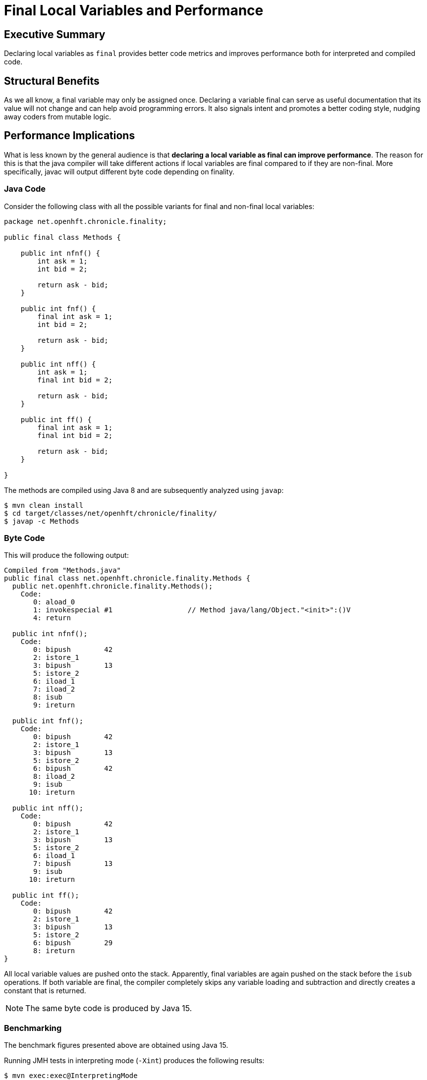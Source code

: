 = Final Local Variables and Performance

== Executive Summary

Declaring local variables as `final` provides better code metrics and improves performance both for interpreted and compiled code.

== Structural Benefits

As we all know, a final variable may only be assigned once. Declaring a variable final can serve as useful documentation that its value will not change and can help avoid programming errors. It also signals intent and promotes a better coding style, nudging away coders from mutable logic.

== Performance Implications

What is less known by the general audience is that *declaring a local variable as final can improve performance*. The reason for this is that the java compiler will take different actions if local variables are final compared to if they are non-final. More specifically, javac will output different byte code depending on finality.

=== Java Code

Consider the following class with all the possible variants for final and non-final local variables:

[source, java]
----
package net.openhft.chronicle.finality;

public final class Methods {

    public int nfnf() {
        int ask = 1;
        int bid = 2;

        return ask - bid;
    }

    public int fnf() {
        final int ask = 1;
        int bid = 2;

        return ask - bid;
    }

    public int nff() {
        int ask = 1;
        final int bid = 2;

        return ask - bid;
    }

    public int ff() {
        final int ask = 1;
        final int bid = 2;

        return ask - bid;
    }

}
----

The methods are compiled using Java 8 and are subsequently analyzed using `javap`:

[source, shell script]
----
$ mvn clean install
$ cd target/classes/net/openhft/chronicle/finality/
$ javap -c Methods
----

=== Byte Code

This will produce the following output:

[source, text]
----
Compiled from "Methods.java"
public final class net.openhft.chronicle.finality.Methods {
  public net.openhft.chronicle.finality.Methods();
    Code:
       0: aload_0
       1: invokespecial #1                  // Method java/lang/Object."<init>":()V
       4: return

  public int nfnf();
    Code:
       0: bipush        42
       2: istore_1
       3: bipush        13
       5: istore_2
       6: iload_1
       7: iload_2
       8: isub
       9: ireturn

  public int fnf();
    Code:
       0: bipush        42
       2: istore_1
       3: bipush        13
       5: istore_2
       6: bipush        42
       8: iload_2
       9: isub
      10: ireturn

  public int nff();
    Code:
       0: bipush        42
       2: istore_1
       3: bipush        13
       5: istore_2
       6: iload_1
       7: bipush        13
       9: isub
      10: ireturn

  public int ff();
    Code:
       0: bipush        42
       2: istore_1
       3: bipush        13
       5: istore_2
       6: bipush        29
       8: ireturn
}
----

All local variable values are pushed onto the stack. Apparently, final variables are again pushed on the stack before the `isub` operations.
If both variable are final, the compiler completely skips any variable loading and subtraction and directly creates a constant that is returned.

NOTE: The same byte code is produced by Java 15.

=== Benchmarking

The benchmark figures presented above are obtained using Java 15.

Running JMH tests in interpreting mode (`-Xint`) produces the following results:

[source, shell script]
----
$ mvn exec:exec@InterpretingMode
----

[source, text]
----
# JMH version: 1.19
# VM version: JDK 15, VM 15+36
...
# Run complete. Total time: 00:05:23

Benchmark    Mode  Cnt        Score        Error  Units
Bench.ff    thrpt   20  7330132.498 ±  75509.695  ops/s
Bench.fnf   thrpt   20  6718820.758 ± 153781.406  ops/s
Bench.nff   thrpt   20  6758901.295 ± 107004.689  ops/s
Bench.nfnf  thrpt   20  6833704.639 ± 129824.655  ops/s
----

[ditaa]
....
Mops/s           73
          ^    +----+
          |    |    |                             68                68
   70    -+-   |    |             67            +----+          +----+
          |    |    |           +----+          |    |          |    |
          |    |    |           |    |          |    |          |    |
          |    |    |           |    |          |    |          |    |
          |    |    |           |    |          |    |          |    |
   60    -+-   |    |           |    |          |    |          |    |
          |    |    |           |    |          |    |          |    |
          |    |    |           |    |          |    |          |    |
          |    |    |           |    |          |    |          |    |
          |    |    |           |    |          |    |          |    |
   50    -+-   |    |           |    |          |    |          |    |
          |    |    |           |    |          |    |          |    |
          |    |    |           |    |          |    |          |    |
          |    |    |           |    |          |    |          |    |
          |    |    |           |    |          |    |          |    |
   40    -+-   |    |           |    |          |    |          |    |
          |    |    |           |    |          |    |          |    |
          |    |    |           |    |          |    |          |    |
          |    |    |           |    |          |    |          |    |
          |    |    |           |    |          |    |          |    |
   30    -+-   |    |           |    |          |    |          |    |
          |    |    |           |    |          |    |          |    |
          |    |    |           |    |          |    |          |    |
          |    |    |           |    |          |    |          |    |
          |    |    |           |    |          |    |          |    |
   20    -+-   |    |           |    |          |    |          |    |
          |    |    |           |    |          |    |          |    |
          |    |    |           |    |          |    |          |    |
          |    |    |           |    |          |    |          |    |
          |    |    |           |    |          |    |          |    |
   10    -+-   |    |           |    |          |    |          |    |
          |    |    |           |    |          |    |          |    |
          |    |    |           |    |          |    |          |    |
          |    |    |           |    |          |    |          |    |
          |    |    |           |    |          |    |          |    |
          +----+----+-----------+----+----------+----+----------+----+-> Type
                ff              fnf              nff            nfnf
....


Running JMH tests in JIT mode produces the following results (after warmup):

[source, shell script]
----
$ mvn exec:exec@CompiledMode
----

[source, text]
----
# JMH version: 1.19
# VM version: JDK 15, VM 15+36
...
# Run complete. Total time: 00:05:26

Benchmark    Mode  Cnt          Score          Error  Units
Bench.ff    thrpt   20  554199168.529 ± 14135259.828  ops/s
Bench.fnf   thrpt   20  527017952.835 ± 12746114.143  ops/s
Bench.nff   thrpt   20  535319801.891 ± 16581859.971  ops/s
Bench.nfnf  thrpt   20  534469534.590 ± 17529337.602  ops/s
----

[ditaa]
....
Mops/s
          ^      554
          |    +----+            527             535             534
          |    |    |           +----+          +----+          +----+
   500   -+-   |    |           |    |          |    |          |    |
          |    |    |           |    |          |    |          |    |
          |    |    |           |    |          |    |          |    |
          |    |    |           |    |          |    |          |    |
          |    |    |           |    |          |    |          |    |
   400   -+-   |    |           |    |          |    |          |    |
          |    |    |           |    |          |    |          |    |
          |    |    |           |    |          |    |          |    |
          |    |    |           |    |          |    |          |    |
          |    |    |           |    |          |    |          |    |
   300   -+-   |    |           |    |          |    |          |    |
          |    |    |           |    |          |    |          |    |
          |    |    |           |    |          |    |          |    |
          |    |    |           |    |          |    |          |    |
          |    |    |           |    |          |    |          |    |
   200   -+-   |    |           |    |          |    |          |    |
          |    |    |           |    |          |    |          |    |
          |    |    |           |    |          |    |          |    |
          |    |    |           |    |          |    |          |    |
          |    |    |           |    |          |    |          |    |
   100   -+-   |    |           |    |          |    |          |    |
          |    |    |           |    |          |    |          |    |
          |    |    |           |    |          |    |          |    |
          |    |    |           |    |          |    |          |    |
          |    |    |           |    |          |    |          |    |
          +----+----+-----------+----+----------+----+----------+----+-> Type
                ff              fnf              nff            nfnf
....